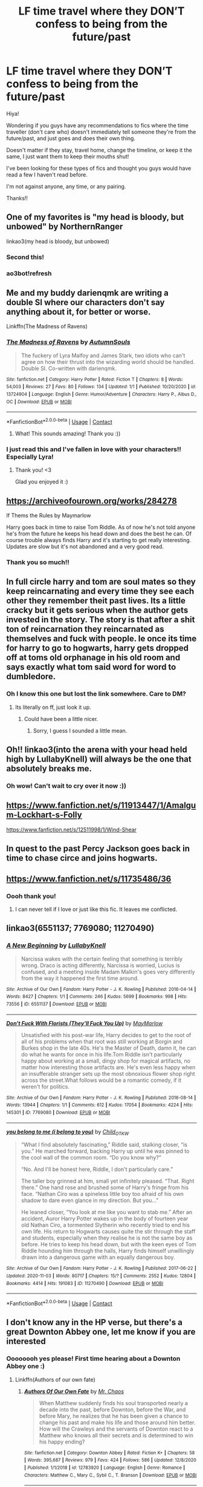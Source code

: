 #+TITLE: LF time travel where they DON’T confess to being from the future/past

* LF time travel where they DON’T confess to being from the future/past
:PROPERTIES:
:Author: readinggeek2000
:Score: 42
:DateUnix: 1609668908.0
:DateShort: 2021-Jan-03
:FlairText: Request
:END:
Hiya!

Wondering if you guys have any recommendations to fics where the time traveller (don't care who) doesn't immediately tell someone they're from the future/past, and just goes and does their own thing.

Doesn't matter if they stay, travel home, change the timeline, or keep it the same, I just want them to keep their mouths shut!

I've been looking for these types of fics and thought you guys would have read a few I haven't read before.

I'm not against anyone, any time, or any pairing.

Thanks!!


** One of my favorites is "my head is bloody, but unbowed" by NorthernRanger

linkao3(my head is bloody, but unbowed)
:PROPERTIES:
:Author: innerlau
:Score: 12
:DateUnix: 1609688605.0
:DateShort: 2021-Jan-03
:END:

*** Second this!
:PROPERTIES:
:Author: midnightdreams3
:Score: 3
:DateUnix: 1609709816.0
:DateShort: 2021-Jan-04
:END:


*** ao3bot!refresh
:PROPERTIES:
:Author: Focusun
:Score: 1
:DateUnix: 1609737741.0
:DateShort: 2021-Jan-04
:END:


** Me and my buddy darienqmk are writing a double SI where our characters don't say anything about it, for better or worse.

Linkffn(The Madness of Ravens)
:PROPERTIES:
:Author: MissEvers
:Score: 10
:DateUnix: 1609692957.0
:DateShort: 2021-Jan-03
:END:

*** [[https://www.fanfiction.net/s/13724904/1/][*/The Madness of Ravens/*]] by [[https://www.fanfiction.net/u/8816781/AutumnSouls][/AutumnSouls/]]

#+begin_quote
  The fuckery of Lyra Malfoy and James Stark, two idiots who can't agree on how their thrust into the wizarding world should be handled. Double SI. Co-written with darienqmk.
#+end_quote

^{/Site/:} ^{fanfiction.net} ^{*|*} ^{/Category/:} ^{Harry} ^{Potter} ^{*|*} ^{/Rated/:} ^{Fiction} ^{T} ^{*|*} ^{/Chapters/:} ^{8} ^{*|*} ^{/Words/:} ^{54,003} ^{*|*} ^{/Reviews/:} ^{27} ^{*|*} ^{/Favs/:} ^{80} ^{*|*} ^{/Follows/:} ^{134} ^{*|*} ^{/Updated/:} ^{1/1} ^{*|*} ^{/Published/:} ^{10/20/2020} ^{*|*} ^{/id/:} ^{13724904} ^{*|*} ^{/Language/:} ^{English} ^{*|*} ^{/Genre/:} ^{Humor/Adventure} ^{*|*} ^{/Characters/:} ^{Harry} ^{P.,} ^{Albus} ^{D.,} ^{OC} ^{*|*} ^{/Download/:} ^{[[http://www.ff2ebook.com/old/ffn-bot/index.php?id=13724904&source=ff&filetype=epub][EPUB]]} ^{or} ^{[[http://www.ff2ebook.com/old/ffn-bot/index.php?id=13724904&source=ff&filetype=mobi][MOBI]]}

--------------

*FanfictionBot*^{2.0.0-beta} | [[https://github.com/FanfictionBot/reddit-ffn-bot/wiki/Usage][Usage]] | [[https://www.reddit.com/message/compose?to=tusing][Contact]]
:PROPERTIES:
:Author: FanfictionBot
:Score: 6
:DateUnix: 1609692986.0
:DateShort: 2021-Jan-03
:END:

**** What! This sounds amazing! Thank you :))
:PROPERTIES:
:Author: readinggeek2000
:Score: 3
:DateUnix: 1609727835.0
:DateShort: 2021-Jan-04
:END:


*** I just read this and I've fallen in love with your characters!! Especially Lyra!
:PROPERTIES:
:Author: readinggeek2000
:Score: 3
:DateUnix: 1610020977.0
:DateShort: 2021-Jan-07
:END:

**** Thank you! <3

Glad you enjoyed it :)
:PROPERTIES:
:Author: MissEvers
:Score: 3
:DateUnix: 1610039990.0
:DateShort: 2021-Jan-07
:END:


** [[https://archiveofourown.org/works/284278]]

If Thems the Rules by Maymarlow

Harry goes back in time to raise Tom Riddle. As of now he's not told anyone he's from the future he keeps his head down and does the best he can. Of course trouble always finds Harry and it's starting to get really interesting. Updates are slow but it's not abandoned and a very good read.
:PROPERTIES:
:Author: dilly_dallier_pro
:Score: 4
:DateUnix: 1609691457.0
:DateShort: 2021-Jan-03
:END:

*** Thank you so much!!
:PROPERTIES:
:Author: readinggeek2000
:Score: 1
:DateUnix: 1609727870.0
:DateShort: 2021-Jan-04
:END:


** In full circle harry and tom are soul mates so they keep reincarnating and every time they see each other they remember theit past lives. Its a little cracky but it gets serious when the author gets invested in the story. The story is that after a shit ton of reincarnation they reincarnated as themselves and fuck with people. Ie once its time for harry to go to hogwarts, harry gets dropped off at toms old orphanage in his old room and says exactly what tom said word for word to dumbledore.
:PROPERTIES:
:Author: quaintif
:Score: 4
:DateUnix: 1609728667.0
:DateShort: 2021-Jan-04
:END:

*** Oh I know this one but lost the link somewhere. Care to DM?
:PROPERTIES:
:Author: KaseyT1203
:Score: 5
:DateUnix: 1609763557.0
:DateShort: 2021-Jan-04
:END:

**** Its literally on ff, just look it up.
:PROPERTIES:
:Author: quaintif
:Score: -4
:DateUnix: 1609771298.0
:DateShort: 2021-Jan-04
:END:

***** Could have been a little nicer.
:PROPERTIES:
:Author: faeQueen18
:Score: 2
:DateUnix: 1609824468.0
:DateShort: 2021-Jan-05
:END:

****** Sorry, I guess I sounded a little mean.
:PROPERTIES:
:Author: quaintif
:Score: 4
:DateUnix: 1609826599.0
:DateShort: 2021-Jan-05
:END:


** Oh!! linkao3(into the arena with your head held high by LullabyKnell) will always be the one that absolutely breaks me.
:PROPERTIES:
:Author: WhistlingBanshee
:Score: 3
:DateUnix: 1609688122.0
:DateShort: 2021-Jan-03
:END:

*** Oh wow! Can't wait to cry over it now :))
:PROPERTIES:
:Author: readinggeek2000
:Score: 1
:DateUnix: 1609727902.0
:DateShort: 2021-Jan-04
:END:


** [[https://www.fanfiction.net/s/11913447/1/Amalgum-Lockhart-s-Folly]]

[[https://www.fanfiction.net/s/12511998/1/Wind-Shear]]
:PROPERTIES:
:Author: Specific_Tank715
:Score: 3
:DateUnix: 1609746144.0
:DateShort: 2021-Jan-04
:END:


** In quest to the past Percy Jackson goes back in time to chase circe and joins hogwarts.
:PROPERTIES:
:Author: quaintif
:Score: 2
:DateUnix: 1609728362.0
:DateShort: 2021-Jan-04
:END:


** [[https://www.fanfiction.net/s/11735486/36]]
:PROPERTIES:
:Author: omnenomnom
:Score: 1
:DateUnix: 1609691057.0
:DateShort: 2021-Jan-03
:END:

*** Oooh thank you!
:PROPERTIES:
:Author: readinggeek2000
:Score: 1
:DateUnix: 1609727944.0
:DateShort: 2021-Jan-04
:END:

**** I can never tell if I love or just like this fic. It leaves me conflicted.
:PROPERTIES:
:Author: omnenomnom
:Score: 2
:DateUnix: 1609728041.0
:DateShort: 2021-Jan-04
:END:


** linkao3(6551137; 7769080; 11270490)
:PROPERTIES:
:Author: pinkishdolphin
:Score: 1
:DateUnix: 1609815539.0
:DateShort: 2021-Jan-05
:END:

*** [[https://archiveofourown.org/works/6551137][*/A New Beginning/*]] by [[https://www.archiveofourown.org/users/LullabyKnell/pseuds/LullabyKnell][/LullabyKnell/]]

#+begin_quote
  Narcissa wakes with the certain feeling that something is terribly wrong. Draco is acting differently, Narcissa is worried, Lucius is confused, and a meeting inside Madam Malkin's goes very differently from the way it happened the first time around.
#+end_quote

^{/Site/:} ^{Archive} ^{of} ^{Our} ^{Own} ^{*|*} ^{/Fandom/:} ^{Harry} ^{Potter} ^{-} ^{J.} ^{K.} ^{Rowling} ^{*|*} ^{/Published/:} ^{2016-04-14} ^{*|*} ^{/Words/:} ^{8427} ^{*|*} ^{/Chapters/:} ^{1/1} ^{*|*} ^{/Comments/:} ^{246} ^{*|*} ^{/Kudos/:} ^{5699} ^{*|*} ^{/Bookmarks/:} ^{998} ^{*|*} ^{/Hits/:} ^{73556} ^{*|*} ^{/ID/:} ^{6551137} ^{*|*} ^{/Download/:} ^{[[https://archiveofourown.org/downloads/6551137/A%20New%20Beginning.epub?updated_at=1598407455][EPUB]]} ^{or} ^{[[https://archiveofourown.org/downloads/6551137/A%20New%20Beginning.mobi?updated_at=1598407455][MOBI]]}

--------------

[[https://archiveofourown.org/works/7769080][*/Don't Fuck With Florists (They'll Fuck You Up)/*]] by [[https://www.archiveofourown.org/users/MayMarlow/pseuds/MayMarlow][/MayMarlow/]]

#+begin_quote
  Unsatisfied with his post-war life, Harry decides to get to the root of all of his problems when that root was still working at Borgin and Burkes shop in the late 40s. He's the Master of Death, damn it, he can do what he wants for once in his life.Tom Riddle isn't particularly happy about working at a small, dingy shop for magical artifacts, no matter how interesting those artifacts are. He's even less happy when an insufferable stranger sets up the most obnoxious flower shop right across the street.What follows would be a romantic comedy, if it weren't for politics.
#+end_quote

^{/Site/:} ^{Archive} ^{of} ^{Our} ^{Own} ^{*|*} ^{/Fandom/:} ^{Harry} ^{Potter} ^{-} ^{J.} ^{K.} ^{Rowling} ^{*|*} ^{/Published/:} ^{2016-08-14} ^{*|*} ^{/Words/:} ^{13944} ^{*|*} ^{/Chapters/:} ^{1/1} ^{*|*} ^{/Comments/:} ^{612} ^{*|*} ^{/Kudos/:} ^{17054} ^{*|*} ^{/Bookmarks/:} ^{4224} ^{*|*} ^{/Hits/:} ^{145301} ^{*|*} ^{/ID/:} ^{7769080} ^{*|*} ^{/Download/:} ^{[[https://archiveofourown.org/downloads/7769080/Dont%20Fuck%20With%20Florists.epub?updated_at=1607418207][EPUB]]} ^{or} ^{[[https://archiveofourown.org/downloads/7769080/Dont%20Fuck%20With%20Florists.mobi?updated_at=1607418207][MOBI]]}

--------------

[[https://archiveofourown.org/works/11270490][*/you belong to me (i belong to you)/*]] by [[https://www.archiveofourown.org/users/Child_OTKW/pseuds/Child_OTKW][/Child_OTKW/]]

#+begin_quote
  “What I find absolutely fascinating,” Riddle said, stalking closer, “is you.” He marched forward, backing Harry up until he was pinned to the cool wall of the common room. “Do you know why?”

  “No. And I'll be honest here, Riddle, I don't particularly care.”

  The taller boy grinned at him, small yet infinitely pleased. “That. Right there.” One hand rose and brushed some of Harry's fringe from his face. “Nathan Ciro was a spineless little boy too afraid of his own shadow to dare even glance in my direction. But you...”

  He leaned closer, “You look at me like you want to stab me.” After an accident, Auror Harry Potter wakes up in the body of fourteen year old Nathan Ciro, a tormented Slytherin who recently tried to end his own life. His return to Hogwarts causes quite the stir through the staff and students, especially when they realise he is not the same boy as before. He tries to keep his head down, but with the keen eyes of Tom Riddle hounding him through the halls, Harry finds himself unwillingly drawn into a dangerous game with an equally dangerous boy.
#+end_quote

^{/Site/:} ^{Archive} ^{of} ^{Our} ^{Own} ^{*|*} ^{/Fandom/:} ^{Harry} ^{Potter} ^{-} ^{J.} ^{K.} ^{Rowling} ^{*|*} ^{/Published/:} ^{2017-06-22} ^{*|*} ^{/Updated/:} ^{2020-11-03} ^{*|*} ^{/Words/:} ^{80717} ^{*|*} ^{/Chapters/:} ^{15/?} ^{*|*} ^{/Comments/:} ^{2552} ^{*|*} ^{/Kudos/:} ^{12804} ^{*|*} ^{/Bookmarks/:} ^{4414} ^{*|*} ^{/Hits/:} ^{191083} ^{*|*} ^{/ID/:} ^{11270490} ^{*|*} ^{/Download/:} ^{[[https://archiveofourown.org/downloads/11270490/you%20belong%20to%20me%20i.epub?updated_at=1609794425][EPUB]]} ^{or} ^{[[https://archiveofourown.org/downloads/11270490/you%20belong%20to%20me%20i.mobi?updated_at=1609794425][MOBI]]}

--------------

*FanfictionBot*^{2.0.0-beta} | [[https://github.com/FanfictionBot/reddit-ffn-bot/wiki/Usage][Usage]] | [[https://www.reddit.com/message/compose?to=tusing][Contact]]
:PROPERTIES:
:Author: FanfictionBot
:Score: 1
:DateUnix: 1609815559.0
:DateShort: 2021-Jan-05
:END:


** I don't know any in the HP verse, but there's a great Downton Abbey one, let me know if you are interested
:PROPERTIES:
:Author: fascinatedcharacter
:Score: 1
:DateUnix: 1609669399.0
:DateShort: 2021-Jan-03
:END:

*** Oooooooh yes please! First time hearing about a Downton Abbey one :)
:PROPERTIES:
:Author: readinggeek2000
:Score: 1
:DateUnix: 1609669454.0
:DateShort: 2021-Jan-03
:END:

**** Linkffn(Authors of our own fate)
:PROPERTIES:
:Author: fascinatedcharacter
:Score: 4
:DateUnix: 1609671831.0
:DateShort: 2021-Jan-03
:END:

***** [[https://www.fanfiction.net/s/12783920/1/][*/Authors Of Our Own Fate/*]] by [[https://www.fanfiction.net/u/464973/Mr-Chaos][/Mr. Chaos/]]

#+begin_quote
  When Matthew suddenly finds his soul transported nearly a decade into the past, before Downton, before the War, and before Mary, he realizes that he has been given a chance to change his past and make his life and those around him better. How will the Crawleys and the servants of Downton react to a Matthew who knows all their secrets and is determined to win his happy ending?
#+end_quote

^{/Site/:} ^{fanfiction.net} ^{*|*} ^{/Category/:} ^{Downton} ^{Abbey} ^{*|*} ^{/Rated/:} ^{Fiction} ^{K+} ^{*|*} ^{/Chapters/:} ^{58} ^{*|*} ^{/Words/:} ^{395,687} ^{*|*} ^{/Reviews/:} ^{979} ^{*|*} ^{/Favs/:} ^{424} ^{*|*} ^{/Follows/:} ^{586} ^{*|*} ^{/Updated/:} ^{12/8/2020} ^{*|*} ^{/Published/:} ^{1/1/2018} ^{*|*} ^{/id/:} ^{12783920} ^{*|*} ^{/Language/:} ^{English} ^{*|*} ^{/Genre/:} ^{Romance} ^{*|*} ^{/Characters/:} ^{Matthew} ^{C.,} ^{Mary} ^{C.,} ^{Sybil} ^{C.,} ^{T.} ^{Branson} ^{*|*} ^{/Download/:} ^{[[http://www.ff2ebook.com/old/ffn-bot/index.php?id=12783920&source=ff&filetype=epub][EPUB]]} ^{or} ^{[[http://www.ff2ebook.com/old/ffn-bot/index.php?id=12783920&source=ff&filetype=mobi][MOBI]]}

--------------

*FanfictionBot*^{2.0.0-beta} | [[https://github.com/FanfictionBot/reddit-ffn-bot/wiki/Usage][Usage]] | [[https://www.reddit.com/message/compose?to=tusing][Contact]]
:PROPERTIES:
:Author: FanfictionBot
:Score: 3
:DateUnix: 1609671855.0
:DateShort: 2021-Jan-03
:END:


** linkao3([[https://archiveofourown.org/works/15087428]]; [[https://archiveofourown.org/works/23872387]]; [[https://archiveofourown.org/works/23976052]])
:PROPERTIES:
:Author: davidwelch158
:Score: 1
:DateUnix: 1609674271.0
:DateShort: 2021-Jan-03
:END:

*** [[https://archiveofourown.org/works/15087428][*/Harry Potter and the Greatest Show/*]] by [[https://www.archiveofourown.org/users/shadowscribe/pseuds/shadowscribe][/shadowscribe/]]

#+begin_quote
  The last real thing Harry remembers is standing across from Voldemort and watching the killing curse fly at his face.Then he visited a fluffy white limbo that somewhat resembles King Cross Station and instead of choosing to move on or go back he does something else entirely.And wakes up in his cupboard on the morning of Dudley's eleventh birthday.Because that makes sense.(No. No it doesn't.)But Harry is going to roll with it anyway.
#+end_quote

^{/Site/:} ^{Archive} ^{of} ^{Our} ^{Own} ^{*|*} ^{/Fandom/:} ^{Harry} ^{Potter} ^{-} ^{J.} ^{K.} ^{Rowling} ^{*|*} ^{/Published/:} ^{2018-06-28} ^{*|*} ^{/Updated/:} ^{2020-12-19} ^{*|*} ^{/Words/:} ^{146968} ^{*|*} ^{/Chapters/:} ^{20/?} ^{*|*} ^{/Comments/:} ^{4233} ^{*|*} ^{/Kudos/:} ^{17940} ^{*|*} ^{/Bookmarks/:} ^{5808} ^{*|*} ^{/Hits/:} ^{349488} ^{*|*} ^{/ID/:} ^{15087428} ^{*|*} ^{/Download/:} ^{[[https://archiveofourown.org/downloads/15087428/Harry%20Potter%20and%20the.epub?updated_at=1608509125][EPUB]]} ^{or} ^{[[https://archiveofourown.org/downloads/15087428/Harry%20Potter%20and%20the.mobi?updated_at=1608509125][MOBI]]}

--------------

[[https://archiveofourown.org/works/23872387][*/Draco Malfoy and the Mirror of Ecidyrue/*]] by [[https://www.archiveofourown.org/users/starbrigid/pseuds/starbrigid][/starbrigid/]]

#+begin_quote
  All it takes is one look in a mirror and an ill-advised attempt to shatter it, before an embittered Draco Malfoy fresh out of Azkaban is sent back into his body on the day he gets his Hogwarts letter.Suddenly, Draco has an unwanted second chance, with a Sorting Hat that doesn't know what to do with him, a certain Muggleborn who won't leave his study table alone, and green eyes he just can't get out of his head. And then there's his new wand, whose choice of him could just mark him as every bit as dark a wizard as his name means he should be.
#+end_quote

^{/Site/:} ^{Archive} ^{of} ^{Our} ^{Own} ^{*|*} ^{/Fandom/:} ^{Harry} ^{Potter} ^{-} ^{J.} ^{K.} ^{Rowling} ^{*|*} ^{/Published/:} ^{2020-04-27} ^{*|*} ^{/Completed/:} ^{2020-05-31} ^{*|*} ^{/Words/:} ^{90081} ^{*|*} ^{/Chapters/:} ^{18/18} ^{*|*} ^{/Comments/:} ^{494} ^{*|*} ^{/Kudos/:} ^{3345} ^{*|*} ^{/Bookmarks/:} ^{476} ^{*|*} ^{/Hits/:} ^{58839} ^{*|*} ^{/ID/:} ^{23872387} ^{*|*} ^{/Download/:} ^{[[https://archiveofourown.org/downloads/23872387/Draco%20Malfoy%20and%20the.epub?updated_at=1609064337][EPUB]]} ^{or} ^{[[https://archiveofourown.org/downloads/23872387/Draco%20Malfoy%20and%20the.mobi?updated_at=1609064337][MOBI]]}

--------------

[[https://archiveofourown.org/works/23976052][*/Harry Potter and the Ticket Backwards/*]] by [[https://www.archiveofourown.org/users/viciousmouse/pseuds/viciousmouse][/viciousmouse/]]

#+begin_quote
  When the most powerful magics collide due to Harry Potter's desperate, last sacrifice, he creates for himself a chance to fix up the wrongs in his world. Yet going back in time isn't everything that he expected: Voldemort is a threat, but it is Harry himself who no longer fits comfortably in the world. Time has changed him, he just hasn't yet figured out how.
#+end_quote

^{/Site/:} ^{Archive} ^{of} ^{Our} ^{Own} ^{*|*} ^{/Fandom/:} ^{Harry} ^{Potter} ^{-} ^{J.} ^{K.} ^{Rowling} ^{*|*} ^{/Published/:} ^{2020-05-03} ^{*|*} ^{/Completed/:} ^{2020-05-12} ^{*|*} ^{/Words/:} ^{78518} ^{*|*} ^{/Chapters/:} ^{15/15} ^{*|*} ^{/Comments/:} ^{108} ^{*|*} ^{/Kudos/:} ^{795} ^{*|*} ^{/Bookmarks/:} ^{106} ^{*|*} ^{/Hits/:} ^{16451} ^{*|*} ^{/ID/:} ^{23976052} ^{*|*} ^{/Download/:} ^{[[https://archiveofourown.org/downloads/23976052/Harry%20Potter%20and%20the.epub?updated_at=1609434753][EPUB]]} ^{or} ^{[[https://archiveofourown.org/downloads/23976052/Harry%20Potter%20and%20the.mobi?updated_at=1609434753][MOBI]]}

--------------

*FanfictionBot*^{2.0.0-beta} | [[https://github.com/FanfictionBot/reddit-ffn-bot/wiki/Usage][Usage]] | [[https://www.reddit.com/message/compose?to=tusing][Contact]]
:PROPERTIES:
:Author: FanfictionBot
:Score: 3
:DateUnix: 1609674307.0
:DateShort: 2021-Jan-03
:END:


*** Ahhh!! Thank you :))
:PROPERTIES:
:Author: readinggeek2000
:Score: 1
:DateUnix: 1609675235.0
:DateShort: 2021-Jan-03
:END:
